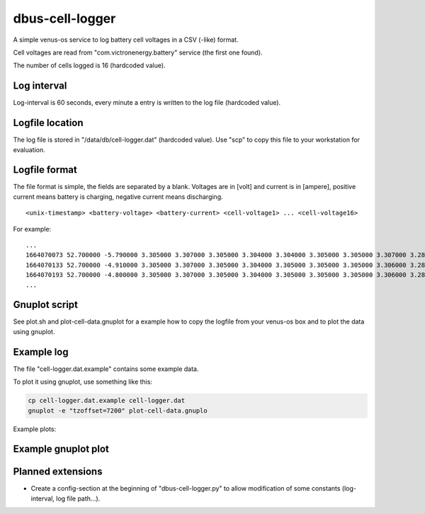 
dbus-cell-logger
==================

A simple venus-os service to log battery cell voltages in a CSV (-like) format.

Cell voltages are read from "com.victronenergy.battery" service (the first one found).

The number of cells logged is 16 (hardcoded value).

Log interval
++++++++++++++

Log-interval is 60 seconds, every minute a entry is written to the log file (hardcoded value).

Logfile location
+++++++++++++++++

The log file is stored in "/data/db/cell-logger.dat" (hardcoded value). Use "scp" to copy this file
to your workstation for evaluation.

Logfile format
++++++++++++++

The file format is simple, the fields are separated by a blank. Voltages are in [volt] and current is in [ampere], positive current
means battery is charging, negative current means discharging.

::

   <unix-timestamp> <battery-voltage> <battery-current> <cell-voltage1> ... <cell-voltage16>

For example:

::

   ...
   1664070073 52.700000 -5.790000 3.305000 3.307000 3.305000 3.304000 3.304000 3.305000 3.305000 3.307000 3.286000 3.286000 3.282000 3.285000 3.288000 3.291000 3.290000 3.285000 
   1664070133 52.700000 -4.910000 3.305000 3.307000 3.305000 3.304000 3.305000 3.305000 3.305000 3.306000 3.286000 3.286000 3.283000 3.285000 3.288000 3.290000 3.290000 3.285000 
   1664070193 52.700000 -4.800000 3.305000 3.307000 3.305000 3.304000 3.305000 3.305000 3.305000 3.306000 3.287000 3.286000 3.283000 3.285000 3.289000 3.291000 3.291000 3.285000 
   ...


Gnuplot script
++++++++++++++

See plot.sh and plot-cell-data.gnuplot for a example how to copy the logfile from your venus-os box and
to plot the data using gnuplot.

Example log
++++++++++++++

The file "cell-logger.dat.example" contains some example data.

To plot it using gnuplot, use something like this:

.. code-block:: sh

   cp cell-logger.dat.example cell-logger.dat
   gnuplot -e "tzoffset=7200" plot-cell-data.gnuplo

Example plots: 

.. image:: images/example-plot1
   :width: 250
   :target: images/example-plot1

.. image:: images/example-plot1-zoomed
   :width: 250
   :target: images/example-plot1-zoomed


Example gnuplot plot
++++++++++++++++++++++

.. image:: images/example-plot2
   :width: 250
   :target: images/example-plot2


Planned extensions
++++++++++++++++++++++

* Create a config-section at the beginning of "dbus-cell-logger.py" to allow modification of some constants (log-interval, log file path...).

